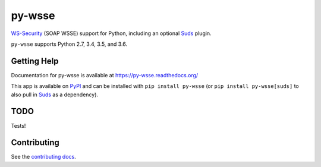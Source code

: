 =======
py-wsse
=======

.. image:: https://secure.travis-ci.org/orcasgit/py-wsse.png?branch=master
   :target: http://travis-ci.org/orcasgit/py-wsse
   :alt: Test status
.. image:: https://coveralls.io/repos/orcasgit/py-wsse/badge.png?branch=master
   :target: https://coveralls.io/r/orcasgit/py-wsse
   :alt: Test coverage
.. image:: https://readthedocs.org/projects/py-wsse/badge/?version=latest
   :target: https://readthedocs.org/projects/py-wsse/?badge=latest
   :alt: Documentation Status
.. image:: https://badge.fury.io/py/py-wsse.svg
   :target: https://pypi.python.org/pypi/py-wsse
   :alt: Latest version

`WS-Security`_ (SOAP WSSE) support for Python, including an optional `Suds`_
plugin.

``py-wsse`` supports Python 2.7, 3.4, 3.5, and 3.6.

.. _WS-Security: https://www.oasis-open.org/committees/download.php/16790/wss-v1.1-spec-os-SOAPMessageSecurity.pdf
.. _Suds: https://bitbucket.org/jurko/suds


Getting Help
============

Documentation for py-wsse is available at https://py-wsse.readthedocs.org/

This app is available on `PyPI`_ and can be installed with ``pip install
py-wsse`` (or ``pip install py-wsse[suds]`` to also pull in `Suds`_ as a
dependency).

.. _PyPI: https://pypi.python.org/pypi/py-wsse/


TODO
====

Tests!


Contributing
============

See the `contributing docs`_.

.. _contributing docs: https://github.com/orcasgit/py-wsse/blob/master/CONTRIBUTING.rst
